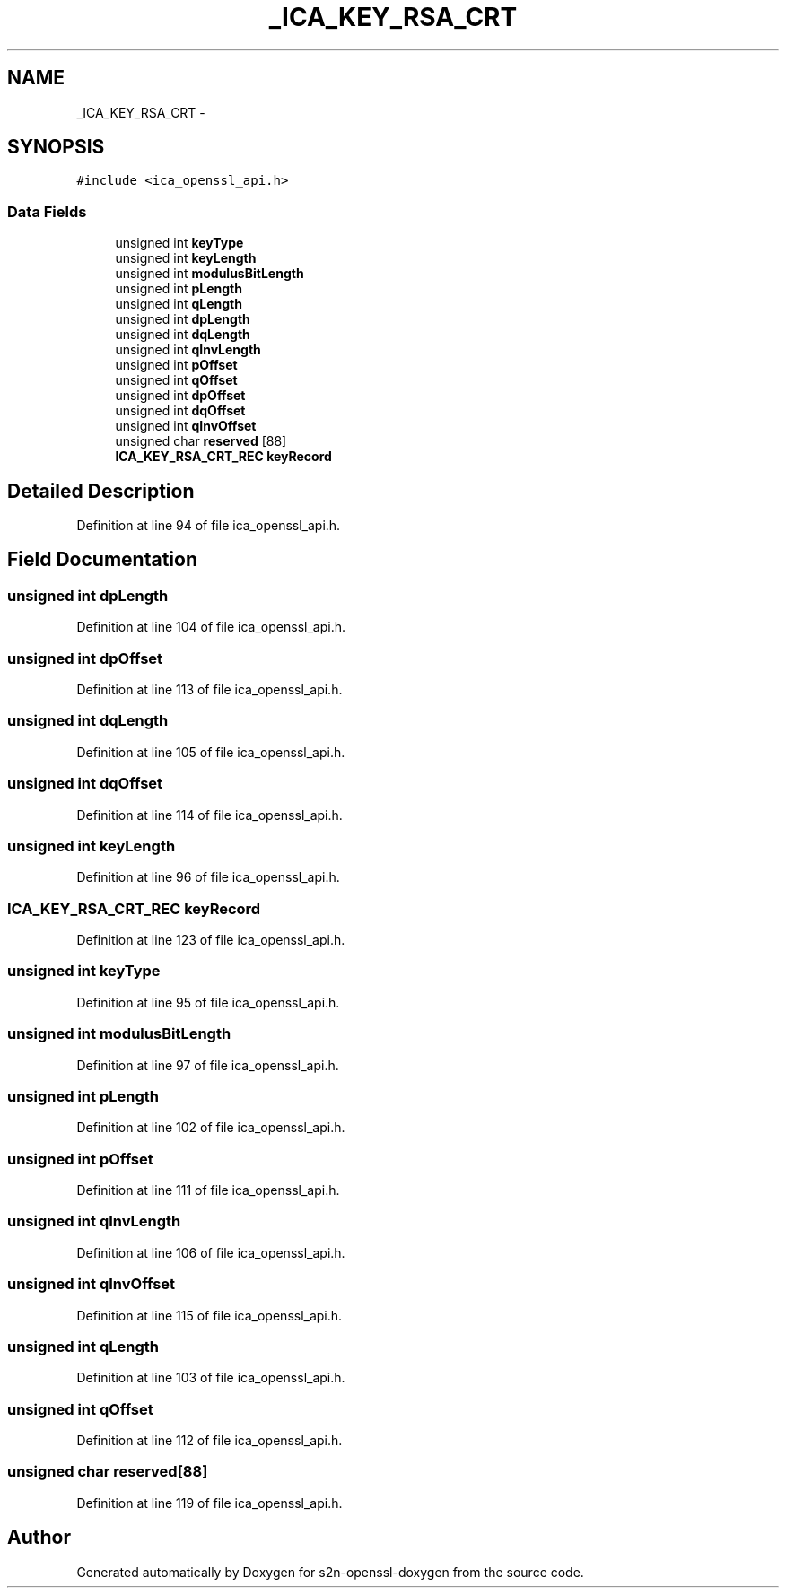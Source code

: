 .TH "_ICA_KEY_RSA_CRT" 3 "Thu Jun 30 2016" "s2n-openssl-doxygen" \" -*- nroff -*-
.ad l
.nh
.SH NAME
_ICA_KEY_RSA_CRT \- 
.SH SYNOPSIS
.br
.PP
.PP
\fC#include <ica_openssl_api\&.h>\fP
.SS "Data Fields"

.in +1c
.ti -1c
.RI "unsigned int \fBkeyType\fP"
.br
.ti -1c
.RI "unsigned int \fBkeyLength\fP"
.br
.ti -1c
.RI "unsigned int \fBmodulusBitLength\fP"
.br
.ti -1c
.RI "unsigned int \fBpLength\fP"
.br
.ti -1c
.RI "unsigned int \fBqLength\fP"
.br
.ti -1c
.RI "unsigned int \fBdpLength\fP"
.br
.ti -1c
.RI "unsigned int \fBdqLength\fP"
.br
.ti -1c
.RI "unsigned int \fBqInvLength\fP"
.br
.ti -1c
.RI "unsigned int \fBpOffset\fP"
.br
.ti -1c
.RI "unsigned int \fBqOffset\fP"
.br
.ti -1c
.RI "unsigned int \fBdpOffset\fP"
.br
.ti -1c
.RI "unsigned int \fBdqOffset\fP"
.br
.ti -1c
.RI "unsigned int \fBqInvOffset\fP"
.br
.ti -1c
.RI "unsigned char \fBreserved\fP [88]"
.br
.ti -1c
.RI "\fBICA_KEY_RSA_CRT_REC\fP \fBkeyRecord\fP"
.br
.in -1c
.SH "Detailed Description"
.PP 
Definition at line 94 of file ica_openssl_api\&.h\&.
.SH "Field Documentation"
.PP 
.SS "unsigned int dpLength"

.PP
Definition at line 104 of file ica_openssl_api\&.h\&.
.SS "unsigned int dpOffset"

.PP
Definition at line 113 of file ica_openssl_api\&.h\&.
.SS "unsigned int dqLength"

.PP
Definition at line 105 of file ica_openssl_api\&.h\&.
.SS "unsigned int dqOffset"

.PP
Definition at line 114 of file ica_openssl_api\&.h\&.
.SS "unsigned int keyLength"

.PP
Definition at line 96 of file ica_openssl_api\&.h\&.
.SS "\fBICA_KEY_RSA_CRT_REC\fP keyRecord"

.PP
Definition at line 123 of file ica_openssl_api\&.h\&.
.SS "unsigned int keyType"

.PP
Definition at line 95 of file ica_openssl_api\&.h\&.
.SS "unsigned int modulusBitLength"

.PP
Definition at line 97 of file ica_openssl_api\&.h\&.
.SS "unsigned int pLength"

.PP
Definition at line 102 of file ica_openssl_api\&.h\&.
.SS "unsigned int pOffset"

.PP
Definition at line 111 of file ica_openssl_api\&.h\&.
.SS "unsigned int qInvLength"

.PP
Definition at line 106 of file ica_openssl_api\&.h\&.
.SS "unsigned int qInvOffset"

.PP
Definition at line 115 of file ica_openssl_api\&.h\&.
.SS "unsigned int qLength"

.PP
Definition at line 103 of file ica_openssl_api\&.h\&.
.SS "unsigned int qOffset"

.PP
Definition at line 112 of file ica_openssl_api\&.h\&.
.SS "unsigned char reserved[88]"

.PP
Definition at line 119 of file ica_openssl_api\&.h\&.

.SH "Author"
.PP 
Generated automatically by Doxygen for s2n-openssl-doxygen from the source code\&.
